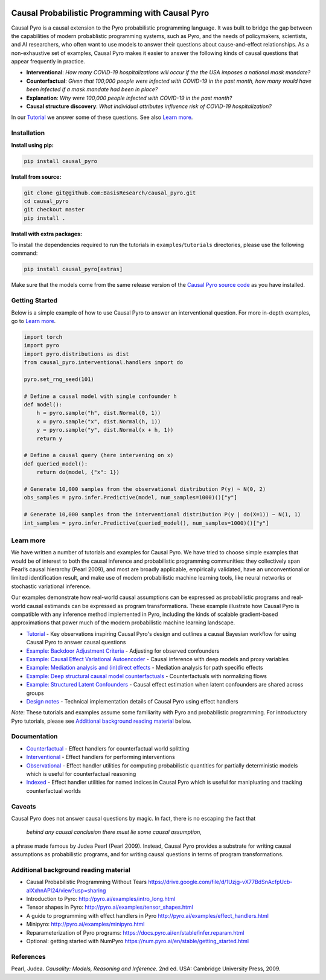 |Build Status|

Causal Probabilistic Programming with Causal Pyro
=================================================

Causal Pyro is a causal extension to the Pyro probabilistic programming
language. It was built to bridge the gap between the capabilities of
modern probablistic programming systems, such as Pyro, and the needs of
policymakers, scientists, and AI researchers, who often want to use
models to answer their questions about cause-and-effect relationships.
As a non-exhaustive set of examples, Causal Pyro makes it easier to
answer the following kinds of causal questions that appear frequently in
practice.

-  **Interventional**: *How many COVID-19 hospitalizations will occur if
   the the USA imposes a national mask mandate?*

-  **Counterfactual**: *Given that 100,000 people were infected with
   COVID-19 in the past month, how many would have been infected if a
   mask mandate had been in place?*

-  **Explanation**: *Why were 100,000 people infected with COVID-19 in
   the past month?*

-  **Causal structure discovery**: *What individual attributes influence
   risk of COVID-19 hospitalization?*

In our `Tutorial <https://basisresearch.github.io/causal_pyro/tutorial_i.html>`_ we answer some of 
these questions. See also `Learn more <#learn-more>`__.

Installation
------------

**Install using pip:**

.. code:: sh

   pip install causal_pyro

**Install from source:**

.. code:: sh

   git clone git@github.com:BasisResearch/causal_pyro.git
   cd causal_pyro
   git checkout master
   pip install .

**Install with extra packages:**

To install the dependencies required to run the tutorials in
``examples``/``tutorials`` directories, please use the following
command:

.. code:: sh

   pip install causal_pyro[extras] 

Make sure that the models come from the same release version of the
`Causal Pyro source
code <https://github.com/BasisResearch/causal_pyro/releases>`__ as you
have installed.

Getting Started
---------------

Below is a simple example of how to use Causal Pyro to answer an
interventional question. For more in-depth examples, go to `Learn
more <#learn-more>`__.

.. code:: python

   import torch
   import pyro
   import pyro.distributions as dist
   from causal_pyro.interventional.handlers import do

   pyro.set_rng_seed(101)

   # Define a causal model with single confounder h
   def model():
       h = pyro.sample("h", dist.Normal(0, 1))
       x = pyro.sample("x", dist.Normal(h, 1))
       y = pyro.sample("y", dist.Normal(x + h, 1))
       return y

   # Define a causal query (here intervening on x)
   def queried_model():
       return do(model, {"x": 1})

   # Generate 10,000 samples from the observational distribution P(y) ~ N(0, 2)
   obs_samples = pyro.infer.Predictive(model, num_samples=1000)()["y"]

   # Generate 10,000 samples from the interventional distribution P(y | do(X=1)) ~ N(1, 1)
   int_samples = pyro.infer.Predictive(queried_model(), num_samples=1000)()["y"]

Learn more
----------

We have written a number of tutorials and examples for Causal Pyro. We
have tried to choose simple examples that would be of interest to both
the causal inference and probabilistic programming communities: they
collectively span Pearl’s causal hierarchy (Pearl 2009), and
most are broadly applicable, empirically validated, have an
unconventional or limited identification result, and make use of modern
probabilistic machine learning tools, like neural networks or stochastic
variational inference.

Our examples demonstrate how real-world causal assumptions can be expressed as probabilistic programs 
and real-world causal estimands can be expressed as program transformations.
These example illustrate how Causal Pyro is compatible with any inference method 
implemented in Pyro, including the kinds of scalable gradient-based
approximations that power much of the modern probabilistic machine learning landscape.

- `Tutorial <https://basisresearch.github.io/causal_pyro/tutorial_i.html>`_
  - Key observations inspiring Causal Pyro's design and outlines a causal Bayesian workflow for using Causal Pyro to answer causal questions
- `Example: Backdoor Adjustment Criteria <https://basisresearch.github.io/causal_pyro/backdoor.html>`_
  - Adjusting for observed confounders
- `Example: Causal Effect Variational Autoencoder <https://basisresearch.github.io/causal_pyro/cevae.html>`_
  - Causal inference with deep models and proxy variables
- `Example: Mediation analysis and (in)direct effects <https://basisresearch.github.io/causal_pyro/mediation.html>`_
  - Mediation analysis for path specific effects
- `Example: Deep structural causal model counterfactuals <https://basisresearch.github.io/causal_pyro/deepscm.html>`_
  - Counterfactuals with normalizing flows
- `Example: Structured Latent Confounders <https://basisresearch.github.io/causal_pyro/slc.html>`_
  - Causal effect estimation when latent confounders are shared across groups
- `Design notes <https://basisresearch.github.io/causal_pyro/design_notes>`_
  - Technical implementation details of Causal Pyro using effect handlers

*Note*: These tutorials and examples assume some familiarity with Pyro and
probabilistic programming. For introductory Pyro tutorials, please see
`Additional background reading
material <#additional-background-reading-material>`__ below.

Documentation
-------------
- `Counterfactual <https://basisresearch.github.io/causal_pyro/counterfactual.html>`_
  - Effect handlers for counterfactual world splitting
- `Interventional <https://basisresearch.github.io/causal_pyro/interventional.html>`_
  - Effect handlers for performing interventions
- `Observational <https://basisresearch.github.io/causal_pyro/observational.html>`_
  - Effect handler utilities for computing probabilistic quantities for 
  partially deterministic models which is useful for counterfactual reasoning
- `Indexed <https://basisresearch.github.io/causal_pyro/indexed.html>`_
  - Effect handler utilities for named indices in Causal Pyro which is useful for manipluating
  and tracking counterfactual worlds
  
Caveats
-------
Causal Pyro does not answer causal questions by magic. In fact, there is
no escaping the fact that

   *behind any causal conclusion there must lie some causal assumption,*

a phrase made famous by Judea Pearl (Pearl 2009). Instead,
Causal Pyro provides a substrate for writing causal assumptions as
probabilistic programs, and for writing causal questions in terms of
program transformations.

Additional background reading material
--------------------------------------

-  Causal Probabilistic Programming Without Tears
   https://drive.google.com/file/d/1Uzjg-vX77BdSnAcfpUcb-aIXxhnAPI24/view?usp=sharing
-  Introduction to Pyro: \ http://pyro.ai/examples/intro_long.html
-  Tensor shapes in Pyro: \ http://pyro.ai/examples/tensor_shapes.html
-  A guide to programming with effect handlers in
   Pyro \ http://pyro.ai/examples/effect_handlers.html
-  Minipyro: \ http://pyro.ai/examples/minipyro.html
-  Reparameterization of Pyro
   programs: \ https://docs.pyro.ai/en/stable/infer.reparam.html
-  Optional: getting started with
   NumPyro \ https://num.pyro.ai/en/stable/getting_started.html


References
----------
Pearl, Judea. *Causality: Models, Reasoning and Inference*. 2nd ed. USA: Cambridge University Press, 2009.


.. |Build Status| image:: https://github.com/BasisResearch/causal_pyro/actions/workflows/test.yml/badge.svg
   :target: https://github.com/BasisResearch/causal_pyro/actions/workflows/test.yml